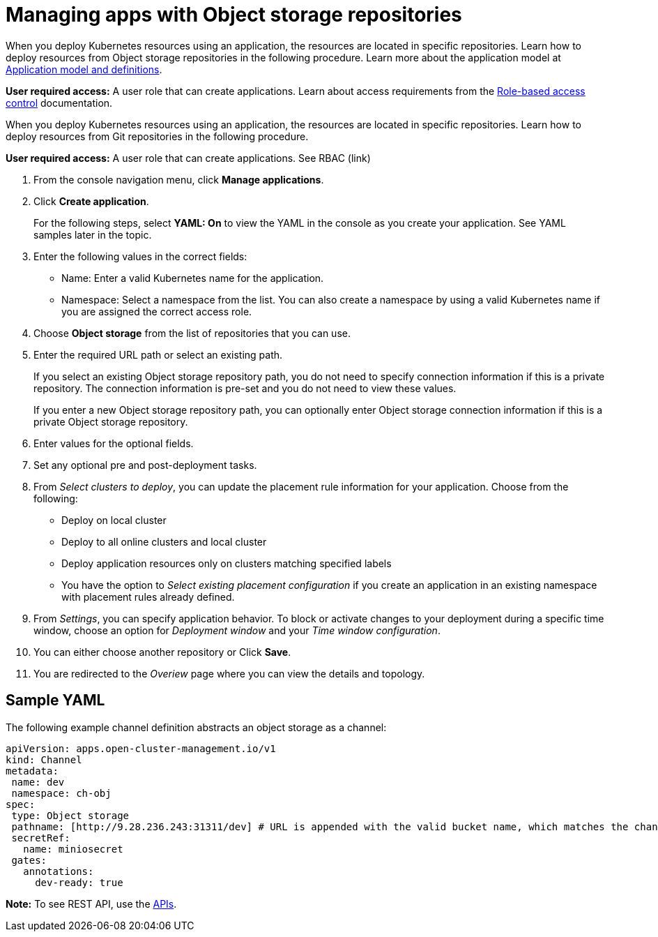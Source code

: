 [#managing-apps-with-object-storage-repositories]
= Managing apps with Object storage repositories

When you deploy Kubernetes resources using an application, the resources are located in specific repositories. Learn how to deploy resources from Object storage repositories in the following procedure. Learn more about the application model at xref:../manage_applications/app_model.adoc#application-model-and-definitions[Application model and definitions].

*User required access:* A user role that can create applications. Learn about access requirements from the link:../security/rbac.adoc#role-based-access-control[Role-based access control] documentation.

When you deploy Kubernetes resources using an application, the resources are located in specific repositories. Learn how to deploy resources from Git repositories in the following procedure.

*User required access:* A user role that can create applications. See RBAC (link)

. From the console navigation menu, click *Manage applications*.

. Click *Create application*.

+
For the following steps, select *YAML: On* to view the YAML in the console as you create your application. See YAML samples later in the topic.

. Enter the following values in the correct fields:
+
* Name: Enter a valid Kubernetes name for the application.
* Namespace: Select a namespace from the list. You can also create a namespace by using a valid Kubernetes name if you are assigned the correct access role.
 
. Choose *Object storage* from the list of repositories that you can use.

. Enter the required URL path or select an existing path.

+
If you select an existing Object storage repository path, you do not need to specify connection information if this is a private repository. The connection information is pre-set and you do not need to view these values. 

+
If you enter a new Object storage repository path, you can optionally enter Object storage connection information if this is a private Object storage repository.

. Enter values for the optional fields.
 
. Set any optional pre and post-deployment tasks. 
 
. From _Select clusters to deploy_, you can update the placement rule information for your application. Choose from the following:

+
- Deploy on local cluster

- Deploy to all online clusters and local cluster

- Deploy application resources only on clusters matching specified labels

- You have the option to _Select existing placement configuration_ if you create an application in an existing namespace with placement rules already defined.
 
. From _Settings_, you can specify application behavior. To block or activate changes to your deployment during a specific time window, choose an option for _Deployment window_ and your _Time window configuration_.

. You can either choose another repository or Click *Save*.

. You are redirected to the _Overiew_ page where you can view the details and topology.

[#sample-yaml-object]
== Sample YAML

The following example channel definition abstracts an object storage as a channel:

[source,yaml]
----
apiVersion: apps.open-cluster-management.io/v1
kind: Channel
metadata:
 name: dev
 namespace: ch-obj
spec:
 type: Object storage
 pathname: [http://9.28.236.243:31311/dev] # URL is appended with the valid bucket name, which matches the channel name.
 secretRef:
   name: miniosecret
 gates:
   annotations:
     dev-ready: true
----

*Note:* To see REST API, use the link:../apis/api.adoc#apis[APIs].
 
